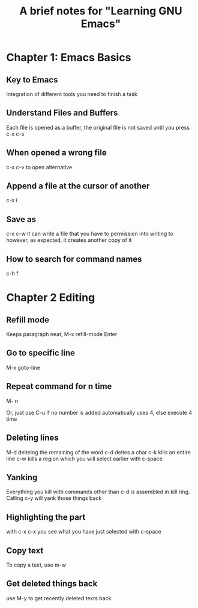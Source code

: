 #+TITLE: A brief notes for "Learning GNU Emacs"


* Chapter 1: Emacs Basics  

** Key to Emacs

   Integration of different tools you need to finish a task

** Understand Files and Buffers
   
   Each file is opened as a buffer, the original file is not saved until 
   you press c-x c-s 

** When opened a wrong file 
   
   c-x c-v to open alternative 

** Append a file at the cursor of another 
   
   c-x i

** Save as 
   
   c-x c-w 
   it can write a file that you have to permission into writing to 
   however, as expected, it creates another copy of it 

** How to search for command names 
   
   c-h f 

* Chapter 2 Editing 

** Refill mode 
   
   Keeps paragraph neat, M-x refill-mode Enter

** Go to specific line 
   
   M-x goto-line 

** Repeat command for n time 
   
   M- n 
   
   Or, just use C-u  
   if no number is added automatically uses 4, else execute 4 time

** Deleting lines 
   
   M-d delteing the remaining of the word
   c-d deltes a char 
   c-k kills an entire line 
   c-w kills a region which you will select earlier with c-space 

** Yanking 
   
   Everything you kill with commands other than c-d is assembled in 
   kill ring. 
   Calling c-y will yank those things back 

** Highlighting the part 
   with c-x c-x you see what you have just selected with c-space 
   
** Copy text 
   
   To copy a text, use m-w 

** Get deleted things back
   use M-y to get recently deleted texts back  
